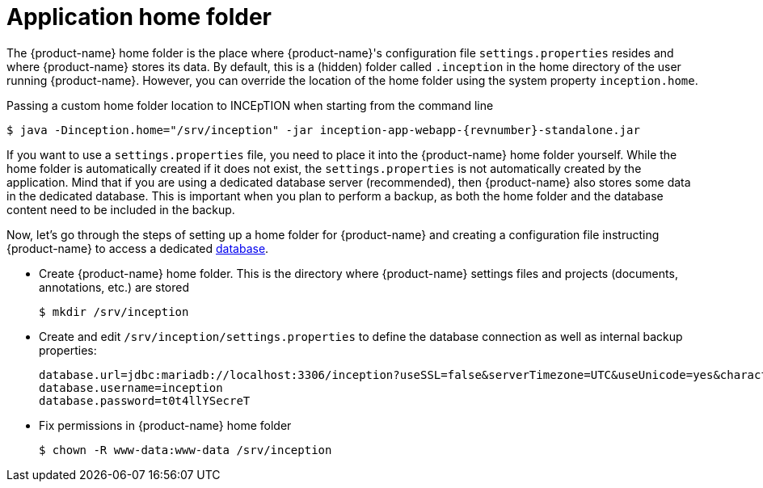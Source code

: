 // Licensed to the Technische Universität Darmstadt under one
// or more contributor license agreements.  See the NOTICE file
// distributed with this work for additional information
// regarding copyright ownership.  The Technische Universität Darmstadt 
// licenses this file to you under the Apache License, Version 2.0 (the
// "License"); you may not use this file except in compliance
// with the License.
//  
// http://www.apache.org/licenses/LICENSE-2.0
// 
// Unless required by applicable law or agreed to in writing, software
// distributed under the License is distributed on an "AS IS" BASIS,
// WITHOUT WARRANTIES OR CONDITIONS OF ANY KIND, either express or implied.
// See the License for the specific language governing permissions and
// limitations under the License.

[[sect_home_folder]]
= Application home folder

The {product-name} home folder is the place where {product-name}'s configuration file `settings.properties`
resides and where {product-name} stores its data. By default, this is a (hidden) folder called `.inception` in
the home directory of the user running {product-name}. However, you can override the location of the
home folder using the system property `inception.home`.

.Passing a custom home folder location to INCEpTION when starting from the command line
[source,bash,subs="+attributes"]
----
$ java -Dinception.home="/srv/inception" -jar inception-app-webapp-{revnumber}-standalone.jar
----

If you want to use a `settings.properties` file, you need to place it into the {product-name} home folder yourself. 
While the home folder is automatically created if it does not exist, the `settings.properties` is not 
automatically created by the application.
Mind that if you are using a dedicated database server
(recommended), then {product-name} also stores some data in the dedicated database. This is important when
you plan to perform a backup, as both the home folder and the database content need to be
included in the backup.

Now, let's go through the steps of setting up a home folder for {product-name} and creating a
configuration file instructing {product-name} to access a dedicated <<sect_database,database>>.

* Create {product-name} home folder. This is the directory where {product-name} settings files and projects (documents, annotations, etc.) are stored
+
[source,bash]
----
$ mkdir /srv/inception
----
* Create and edit `/srv/inception/settings.properties` to define the database connection as well as internal backup properties:
+
[source,text]
----
database.url=jdbc:mariadb://localhost:3306/inception?useSSL=false&serverTimezone=UTC&useUnicode=yes&characterEncoding=UTF-8
database.username=inception
database.password=t0t4llYSecreT
----
+
* Fix permissions in {product-name} home folder
+
[source,bash]
----
$ chown -R www-data:www-data /srv/inception
----
